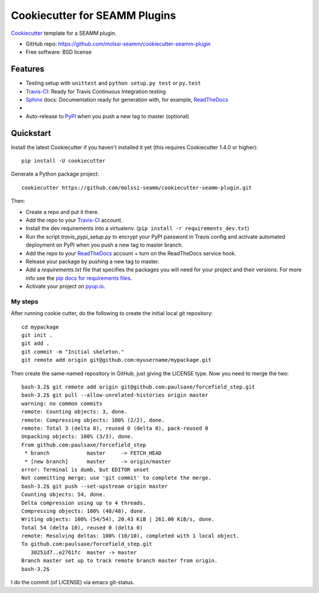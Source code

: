 ==============================
Cookiecutter for SEAMM Plugins
==============================
Cookiecutter_ template for a SEAMM plugin.

* GitHub repo: https://github.com/molssi-seamm/cookiecutter-seamm-plugin
* Free software: BSD license

Features
--------

* Testing setup with ``unittest`` and ``python setup.py test`` or ``py.test``
* Travis-CI_: Ready for Travis Continuous Integration testing
* Sphinx_ docs: Documentation ready for generation with, for example, ReadTheDocs_
* 
* Auto-release to PyPI_ when you push a new tag to master (optional)

.. _Cookiecutter: https://github.com/audreyr/cookiecutter

Quickstart
----------

Install the latest Cookiecutter if you haven't installed it yet (this requires
Cookiecutter 1.4.0 or higher)::

    pip install -U cookiecutter

Generate a Python package project::

    cookiecutter https://github.com/molssi-seamm/cookiecutter-seamm-plugin.git

Then:

* Create a repo and put it there.
* Add the repo to your Travis-CI_ account.
* Install the dev requirements into a virtualenv. (``pip install -r requirements_dev.txt``)
* Run the script `travis_pypi_setup.py` to encrypt your PyPI password in Travis config
  and activate automated deployment on PyPI when you push a new tag to master branch.
* Add the repo to your ReadTheDocs_ account + turn on the ReadTheDocs service hook.
* Release your package by pushing a new tag to master.
* Add a `requirements.txt` file that specifies the packages you will need for
  your project and their versions. For more info see the `pip docs for requirements files`_.
* Activate your project on `pyup.io`_.

.. _`pip docs for requirements files`: https://pip.pypa.io/en/stable/user_guide/#requirements-files

My steps
~~~~~~~~
After running cookie cutter, do the following to create the initial local git repository::
   
   cd mypackage
   git init .
   git add .
   git commit -m "Initial skeleton."
   git remote add origin git@github.com:myusername/mypackage.git

Then create the same-named repository in GitHub, just giving the LICENSE type.
Now you need to merge the two::

   bash-3.2$ git remote add origin git@github.com:paulsaxe/forcefield_step.git
   bash-3.2$ git pull --allow-unrelated-histories origin master
   warning: no common commits
   remote: Counting objects: 3, done.        
   remote: Compressing objects: 100% (2/2), done.        
   remote: Total 3 (delta 0), reused 0 (delta 0), pack-reused 0        
   Unpacking objects: 100% (3/3), done.
   From github.com:paulsaxe/forcefield_step
    * branch            master     -> FETCH_HEAD
    * [new branch]      master     -> origin/master
   error: Terminal is dumb, but EDITOR unset
   Not committing merge; use 'git commit' to complete the merge.
   bash-3.2$ git push --set-upstream origin master
   Counting objects: 54, done.
   Delta compression using up to 4 threads.
   Compressing objects: 100% (48/48), done.
   Writing objects: 100% (54/54), 20.43 KiB | 261.00 KiB/s, done.
   Total 54 (delta 10), reused 0 (delta 0)
   remote: Resolving deltas: 100% (10/10), completed with 1 local object.        
   To github.com:paulsaxe/forcefield_step.git
      30251d7..e2761fc  master -> master
   Branch master set up to track remote branch master from origin.
   bash-3.2$ 

I do the commit (of LICENSE) via emacs git-status.


.. _Travis-CI: http://travis-ci.org/
.. _Sphinx: http://sphinx-doc.org/
.. _ReadTheDocs: https://readthedocs.io/
.. _`pyup.io`: https://pyup.io/
.. _PyPi: https://pypi.python.org/pypi

